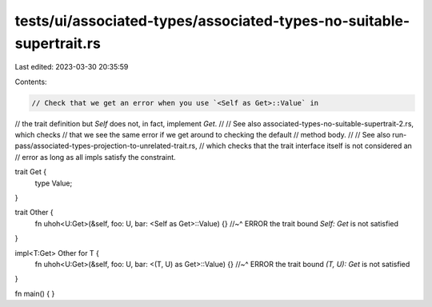 tests/ui/associated-types/associated-types-no-suitable-supertrait.rs
====================================================================

Last edited: 2023-03-30 20:35:59

Contents:

.. code-block:: rs

    // Check that we get an error when you use `<Self as Get>::Value` in
// the trait definition but `Self` does not, in fact, implement `Get`.
//
// See also associated-types-no-suitable-supertrait-2.rs, which checks
// that we see the same error if we get around to checking the default
// method body.
//
// See also run-pass/associated-types-projection-to-unrelated-trait.rs,
// which checks that the trait interface itself is not considered an
// error as long as all impls satisfy the constraint.

trait Get {
    type Value;
}

trait Other {
    fn uhoh<U:Get>(&self, foo: U, bar: <Self as Get>::Value) {}
    //~^ ERROR the trait bound `Self: Get` is not satisfied
}

impl<T:Get> Other for T {
    fn uhoh<U:Get>(&self, foo: U, bar: <(T, U) as Get>::Value) {}
    //~^ ERROR the trait bound `(T, U): Get` is not satisfied
}

fn main() { }


